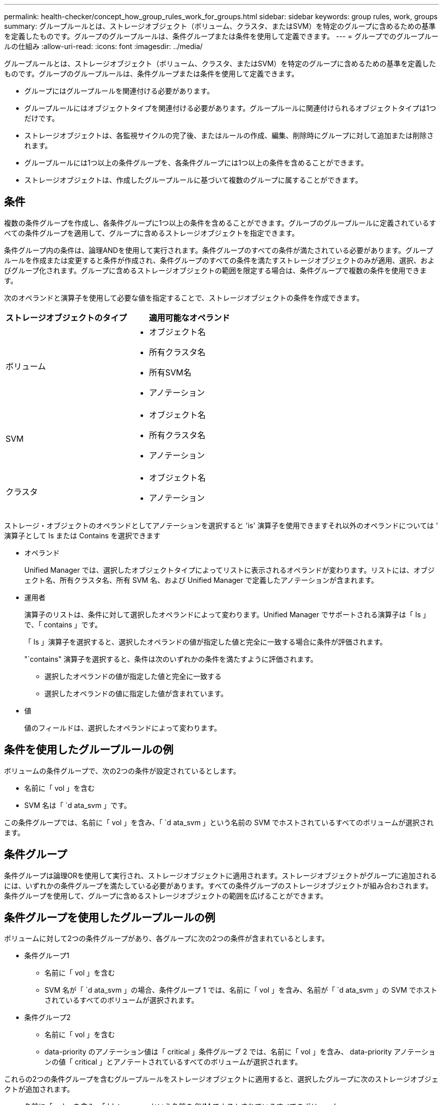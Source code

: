 ---
permalink: health-checker/concept_how_group_rules_work_for_groups.html 
sidebar: sidebar 
keywords: group rules, work, groups 
summary: グループルールとは、ストレージオブジェクト（ボリューム、クラスタ、またはSVM）を特定のグループに含めるための基準を定義したものです。グループのグループルールは、条件グループまたは条件を使用して定義できます。 
---
= グループでのグループルールの仕組み
:allow-uri-read: 
:icons: font
:imagesdir: ../media/


[role="lead"]
グループルールとは、ストレージオブジェクト（ボリューム、クラスタ、またはSVM）を特定のグループに含めるための基準を定義したものです。グループのグループルールは、条件グループまたは条件を使用して定義できます。

* グループにはグループルールを関連付ける必要があります。
* グループルールにはオブジェクトタイプを関連付ける必要があります。グループルールに関連付けられるオブジェクトタイプは1つだけです。
* ストレージオブジェクトは、各監視サイクルの完了後、またはルールの作成、編集、削除時にグループに対して追加または削除されます。
* グループルールには1つ以上の条件グループを、各条件グループには1つ以上の条件を含めることができます。
* ストレージオブジェクトは、作成したグループルールに基づいて複数のグループに属することができます。




== 条件

複数の条件グループを作成し、各条件グループに1つ以上の条件を含めることができます。グループのグループルールに定義されているすべての条件グループを適用して、グループに含めるストレージオブジェクトを指定できます。

条件グループ内の条件は、論理ANDを使用して実行されます。条件グループのすべての条件が満たされている必要があります。グループルールを作成または変更すると条件が作成され、条件グループのすべての条件を満たすストレージオブジェクトのみが適用、選択、およびグループ化されます。グループに含めるストレージオブジェクトの範囲を限定する場合は、条件グループで複数の条件を使用できます。

次のオペランドと演算子を使用して必要な値を指定することで、ストレージオブジェクトの条件を作成できます。

[cols="2*"]
|===
| ストレージオブジェクトのタイプ | 適用可能なオペランド 


 a| 
ボリューム
 a| 
* オブジェクト名
* 所有クラスタ名
* 所有SVM名
* アノテーション




 a| 
SVM
 a| 
* オブジェクト名
* 所有クラスタ名
* アノテーション




 a| 
クラスタ
 a| 
* オブジェクト名
* アノテーション


|===
ストレージ・オブジェクトのオペランドとしてアノテーションを選択すると 'is' 演算子を使用できますそれ以外のオペランドについては ' 演算子として Is または Contains を選択できます

* オペランド
+
Unified Manager では、選択したオブジェクトタイプによってリストに表示されるオペランドが変わります。リストには、オブジェクト名、所有クラスタ名、所有 SVM 名、および Unified Manager で定義したアノテーションが含まれます。

* 運用者
+
演算子のリストは、条件に対して選択したオペランドによって変わります。Unified Manager でサポートされる演算子は「 Is 」で、「 contains 」です。

+
「 Is 」演算子を選択すると、選択したオペランドの値が指定した値と完全に一致する場合に条件が評価されます。

+
"`contains" 演算子を選択すると、条件は次のいずれかの条件を満たすように評価されます。

+
** 選択したオペランドの値が指定した値と完全に一致する
** 選択したオペランドの値に指定した値が含まれています。


* 値
+
値のフィールドは、選択したオペランドによって変わります。





== 条件を使用したグループルールの例

ボリュームの条件グループで、次の2つの条件が設定されているとします。

* 名前に「 vol 」を含む
* SVM 名は「 `d ata_svm 」です。


この条件グループでは、名前に「 vol 」を含み、「 `d ata_svm 」という名前の SVM でホストされているすべてのボリュームが選択されます。



== 条件グループ

条件グループは論理ORを使用して実行され、ストレージオブジェクトに適用されます。ストレージオブジェクトがグループに追加されるには、いずれかの条件グループを満たしている必要があります。すべての条件グループのストレージオブジェクトが組み合わされます。条件グループを使用して、グループに含めるストレージオブジェクトの範囲を広げることができます。



== 条件グループを使用したグループルールの例

ボリュームに対して2つの条件グループがあり、各グループに次の2つの条件が含まれているとします。

* 条件グループ1
+
** 名前に「 vol 」を含む
** SVM 名が「 `d ata_svm 」の場合、条件グループ 1 では、名前に「 vol 」を含み、名前が「 `d ata_svm 」の SVM でホストされているすべてのボリュームが選択されます。


* 条件グループ2
+
** 名前に「 vol 」を含む
** data-priority のアノテーション値は「 critical 」条件グループ 2 では、名前に「 vol 」を含み、 data-priority アノテーションの値「 critical 」とアノテートされているすべてのボリュームが選択されます。




これらの2つの条件グループを含むグループルールをストレージオブジェクトに適用すると、選択したグループに次のストレージオブジェクトが追加されます。

* 名前に「 vol 」を含み、「 'data_svm 」という名前の SVM でホストされているすべてのボリューム
* 名前に「 vol 」を含み、 data-priority アノテーションの値「 critical 」でアノテートされているすべてのボリューム

